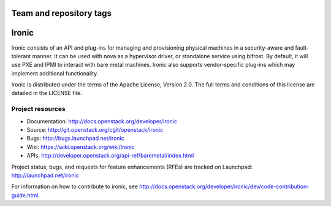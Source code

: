 ========================
Team and repository tags
========================

.. image:: http://governance.openstack.org/badges/deb-ironic.svg
    :target: http://governance.openstack.org/reference/tags/index.html

.. Change things from this point on

======
Ironic
======

Ironic consists of an API and plug-ins for managing and provisioning
physical machines in a security-aware and fault-tolerant manner. It can be
used with nova as a hypervisor driver, or standalone service using bifrost.
By default, it will use PXE and IPMI to interact with bare metal machines.
Ironic also supports vendor-specific plug-ins which may implement additional
functionality.

Ironic is distributed under the terms of the Apache License, Version 2.0. The
full terms and conditions of this license are detailed in the LICENSE file.

Project resources
~~~~~~~~~~~~~~~~~

* Documentation: http://docs.openstack.org/developer/ironic
* Source: http://git.openstack.org/cgit/openstack/ironic
* Bugs: http://bugs.launchpad.net/ironic
* Wiki: https://wiki.openstack.org/wiki/Ironic
* APIs: http://developer.openstack.org/api-ref/baremetal/index.html

Project status, bugs, and requests for feature enhancements (RFEs) are tracked
on Launchpad:
http://launchpad.net/ironic

For information on how to contribute to ironic, see
http://docs.openstack.org/developer/ironic/dev/code-contribution-guide.html

